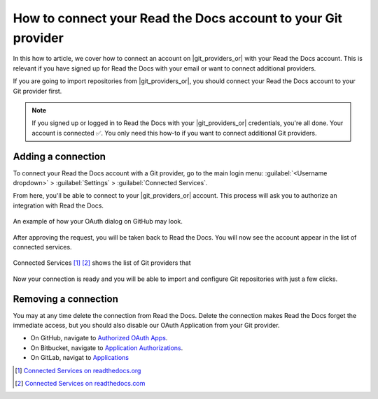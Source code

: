 How to connect your Read the Docs account to your Git provider
==============================================================

In this how to article,
we cover how to connect an account on |git_providers_or| with your Read the Docs account.
This is relevant if you have signed up for Read the Docs with your email
or want to connect additional providers.

If you are going to import repositories from |git_providers_or|,
you should connect your Read the Docs account to your Git provider first.

.. note::

   If you signed up or logged in to Read the Docs with your |git_providers_or| credentials,
   you're all done. Your account is connected ✅️.
   You only need this how-to if you want to connect additional Git providers.

Adding a connection
-------------------

To connect your Read the Docs account with a Git provider,
go to the main login menu: :guilabel:`<Username dropdown>` > :guilabel:`Settings` > :guilabel:`Connected Services`.

From here, you'll be able to connect to your |git_providers_or|
account. This process will ask you to authorize an integration with Read the Docs.

.. figure:: /img/oauth_github_dialog.png
   :width: 300px
   :align: center
   :alt: Screenshot of example OAuth dialog on GitHub

   An example of how your OAuth dialog on GitHub may look.

After approving the request,
you will be taken back to Read the Docs.
You will now see the account appear in the list of connected services.

.. figure:: /img/screenshot_connected_services.png
   :width: 600px
   :align: center
   :alt: Screenshot of Read the Docs "Connected Services" page with multiple services connected

   Connected Services [#f1]_ [#f2]_ shows the list of Git providers that

Now your connection is ready and you will be able to import and configure Git repositories with just a few clicks.

.. seealso::

   :doc:`/reference/git-integration`
     Learn how the connected account is used for automatically configuring Git repositories and Read the Docs projects
     and which **permissions** that are required from your Git provider.

Removing a connection
---------------------

You may at any time delete the connection from Read the Docs.
Delete the connection makes Read the Docs forget the immediate access,
but you should also disable our OAuth Application from your Git provider.

* On GitHub, navigate to `Authorized OAuth Apps`_.
* On Bitbucket, navigate to `Application Authorizations`_.
* On GitLab, navigat to `Applications`_

.. _Authorized OAuth Apps: https://github.com/settings/applications
.. _Application Authorizations: https://bitbucket.org/account/settings/app-authorizations/
.. _Applications: https://gitlab.com/-/profile/applications

.. [#f1] `Connected Services on readthedocs.org <https://app.readthedocs.org/accounts/social/connections/>`_
.. [#f2] `Connected Services on readthedocs.com <https://app.readthedocs.com/accounts/social/connections/>`_
